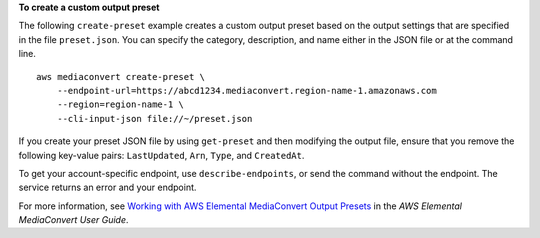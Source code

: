 **To create a custom output preset**

The following ``create-preset`` example creates a custom output preset based on the output settings that are specified in the file ``preset.json``. You can specify the category, description, and name either in the JSON file or at the command line. ::

    aws mediaconvert create-preset \
        --endpoint-url=https://abcd1234.mediaconvert.region-name-1.amazonaws.com 
        --region=region-name-1 \
        --cli-input-json file://~/preset.json

If you create your preset JSON file by using ``get-preset`` and then modifying the output file, ensure that you remove the following key-value pairs: ``LastUpdated``, ``Arn``, ``Type``, and ``CreatedAt``.

To get your account-specific endpoint, use ``describe-endpoints``, or send the command without the endpoint. The service returns an error and your endpoint.

For more information, see `Working with AWS Elemental MediaConvert Output Presets <https://docs.aws.amazon.com/mediaconvert/latest/ug/working-with-presets.html>`_ in the *AWS Elemental MediaConvert User Guide*.
